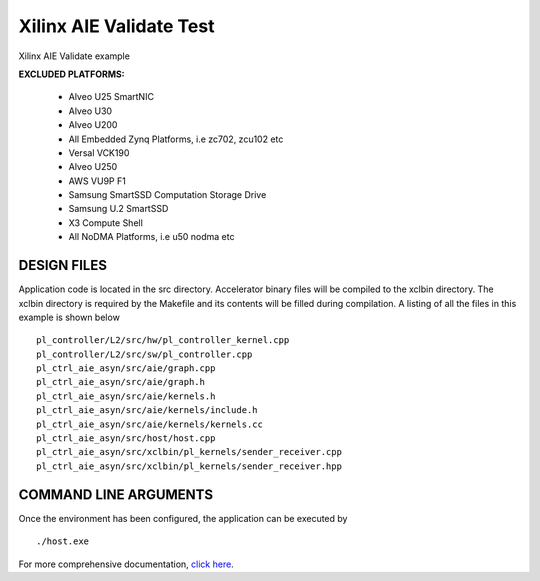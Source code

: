 Xilinx AIE Validate Test
========================

Xilinx AIE Validate example

**EXCLUDED PLATFORMS:** 

 - Alveo U25 SmartNIC
 - Alveo U30
 - Alveo U200
 - All Embedded Zynq Platforms, i.e zc702, zcu102 etc
 - Versal VCK190
 - Alveo U250
 - AWS VU9P F1
 - Samsung SmartSSD Computation Storage Drive
 - Samsung U.2 SmartSSD
 - X3 Compute Shell
 - All NoDMA Platforms, i.e u50 nodma etc

DESIGN FILES
------------

Application code is located in the src directory. Accelerator binary files will be compiled to the xclbin directory. The xclbin directory is required by the Makefile and its contents will be filled during compilation. A listing of all the files in this example is shown below

::

   pl_controller/L2/src/hw/pl_controller_kernel.cpp
   pl_controller/L2/src/sw/pl_controller.cpp
   pl_ctrl_aie_asyn/src/aie/graph.cpp
   pl_ctrl_aie_asyn/src/aie/graph.h
   pl_ctrl_aie_asyn/src/aie/kernels.h
   pl_ctrl_aie_asyn/src/aie/kernels/include.h
   pl_ctrl_aie_asyn/src/aie/kernels/kernels.cc
   pl_ctrl_aie_asyn/src/host/host.cpp
   pl_ctrl_aie_asyn/src/xclbin/pl_kernels/sender_receiver.cpp
   pl_ctrl_aie_asyn/src/xclbin/pl_kernels/sender_receiver.hpp
   
COMMAND LINE ARGUMENTS
----------------------

Once the environment has been configured, the application can be executed by

::

   ./host.exe

For more comprehensive documentation, `click here <http://xilinx.github.io/Vitis_Accel_Examples>`__.